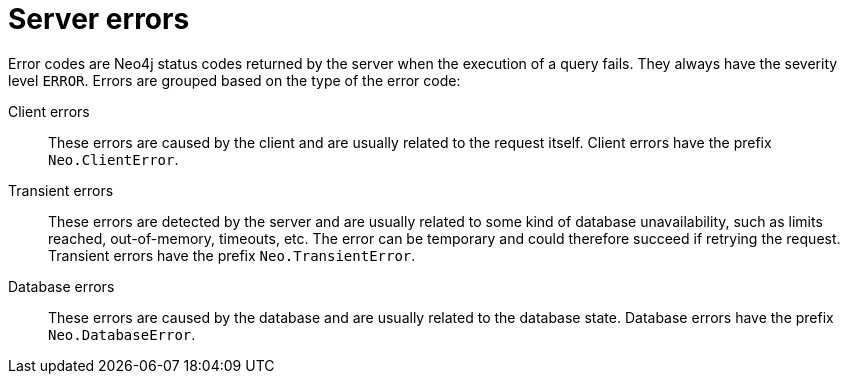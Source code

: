 :description: The Neo4j error codes for Neo4j version {neo4j-version}.

[[error-codes]]
= Server errors

Error codes are Neo4j status codes returned by the server when the execution of a query fails.
They always have the severity level `ERROR`.
Errors are grouped based on the type of the error code:

Client errors::
    These errors are caused by the client and are usually related to the request itself.
    Client errors have the prefix `Neo.ClientError`.

Transient errors::
    These errors are detected by the server and are usually related to some kind of database unavailability, such as limits reached, out-of-memory, timeouts, etc.
    The error can be temporary and could therefore succeed if retrying the request.
    Transient errors have the prefix `Neo.TransientError`.

Database errors::
    These errors are caused by the database and are usually related to the database state.
    Database errors have the prefix `Neo.DatabaseError`.